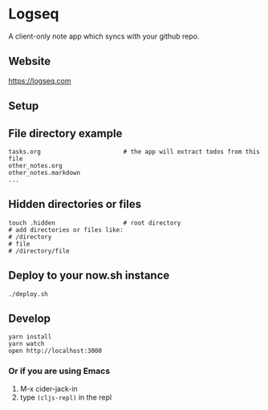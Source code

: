 * Logseq
  A client-only note app which syncs with your github repo.

** Website
   https://logseq.com

** Setup


** File directory example
   #+BEGIN_SRC shell
     tasks.org                       # the app will extract todos from this file
     other_notes.org
     other_notes.markdown
     ...
   #+END_SRC

** Hidden directories or files
   #+BEGIN_SRC shell
     touch .hidden                   # root directory
     # add directories or files like:
     # /directory
     # file
     # /directory/file
   #+END_SRC

** Deploy to your now.sh instance
   #+BEGIN_SRC shell
     ./deploy.sh
   #+END_SRC

** Develop
   #+BEGIN_SRC shell
     yarn install
     yarn watch
     open http://localhost:3000
   #+END_SRC

*** Or if you are using Emacs
    1. M-x cider-jack-in
    2. type ~(cljs-repl)~ in the repl
